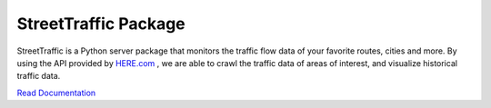 .. title:: StreetTraffic Package

StreetTraffic Package
=======================

StreetTraffic is a Python server package that monitors the traffic flow data of
your favorite routes, cities and more. By using the API provided by  
`HERE.com <https://developer.here.com/rest-apis/documentation/traffic/topics/quick-start.html>`_
, we are able to crawl the traffic data of areas of interest, and visualize
historical traffic data.


`Read Documentation <https://streettraffic.github.io/docs/docindex.html>`_